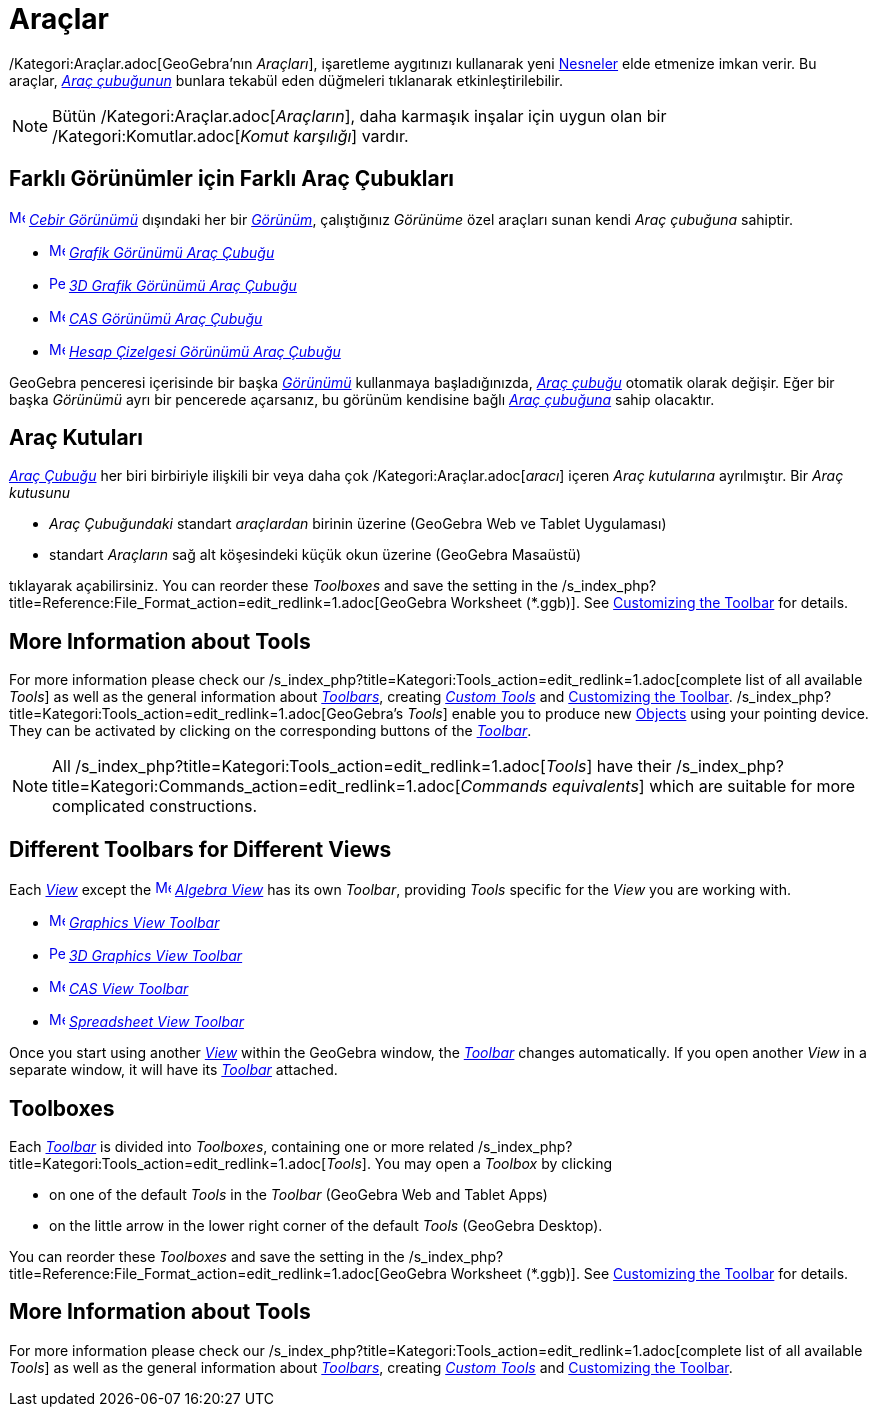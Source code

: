 = Araçlar
:page-en: Tools
ifdef::env-github[:imagesdir: /tr/modules/ROOT/assets/images]

/Kategori:Araçlar.adoc[GeoGebra’nın _Araçları_], işaretleme aygıtınızı kullanarak yeni xref:/Nesneler.adoc[Nesneler]
elde etmenize imkan verir. Bu araçlar, _xref:/Araç_çubuğu.adoc[Araç çubuğunun]_ bunlara tekabül eden düğmeleri
tıklanarak etkinleştirilebilir.

[NOTE]
====

Bütün /Kategori:Araçlar.adoc[_Araçların_], daha karmaşık inşalar için uygun olan bir /Kategori:Komutlar.adoc[_Komut
karşılığı_] vardır.

====

:toc:

== Farklı Görünümler için Farklı Araç Çubukları

xref:/Algebra_View.adoc[image:16px-Menu_view_algebra.svg.png[Menu view algebra.svg,width=16,height=16]]
_xref:/Cebir_Görünümü.adoc[Cebir Görünümü]_ dışındaki her bir xref:/Görünümler.adoc[_Görünüm_], çalıştığınız _Görünüme_
özel araçları sunan kendi _Araç çubuğuna_ sahiptir.

* xref:/Graphics_Tools.adoc[image:16px-Menu_view_graphics.svg.png[Menu view graphics.svg,width=16,height=16]]
xref:/tools/Grafik_Araçları.adoc[_Grafik Görünümü Araç Çubuğu_]
* xref:/3D_Graphics_Tools.adoc[image:16px-Perspectives_algebra_3Dgraphics.svg.png[Perspectives algebra
3Dgraphics.svg,width=16,height=16]] xref:/tools/3D_Grafik_Araçları.adoc[_3D Grafik Görünümü Araç Çubuğu_]
* xref:/CAS_Tools.adoc[image:16px-Menu_view_cas.svg.png[Menu view cas.svg,width=16,height=16]]
xref:/tools/CAS_Araçları.adoc[_CAS Görünümü Araç Çubuğu_]
* xref:/Spreadsheet_Tools.adoc[image:16px-Menu_view_spreadsheet.svg.png[Menu view spreadsheet.svg,width=16,height=16]]
xref:/tools/Hesap_Çizelgesi_Araçları.adoc[_Hesap Çizelgesi Görünümü Araç Çubuğu_]

GeoGebra penceresi içerisinde bir başka xref:/Görünümler.adoc[_Görünümü_] kullanmaya başladığınızda,
_xref:/Araç_çubuğu.adoc[Araç çubuğu]_ otomatik olarak değişir. Eğer bir başka _Görünümü_ ayrı bir pencerede açarsanız,
bu görünüm kendisine bağlı _xref:/Araç_çubuğu.adoc[Araç çubuğuna]_ sahip olacaktır.

== Araç Kutuları

_xref:/Araç_Çubuğu.adoc[Araç Çubuğu]_ her biri birbiriyle ilişkili bir veya daha çok /Kategori:Araçlar.adoc[_aracı_]
içeren _Araç kutularına_ ayrılmıştır. Bir _Araç kutusunu_

* _Araç Çubuğundaki_ standart _araçlardan_ birinin üzerine (GeoGebra Web ve Tablet Uygulaması)
* standart _Araçların_ sağ alt köşesindeki küçük okun üzerine (GeoGebra Masaüstü)

tıklayarak açabilirsiniz. You can reorder these _Toolboxes_ and save the setting in the
/s_index_php?title=Reference:File_Format_action=edit_redlink=1.adoc[GeoGebra Worksheet (*.ggb)]. See
xref:/s_index_php?title=Toolbar_action=edit_redlink=1.adoc[Customizing the Toolbar] for details.

== More Information about Tools

For more information please check our /s_index_php?title=Kategori:Tools_action=edit_redlink=1.adoc[complete list of all
available _Tools_] as well as the general information about
xref:/s_index_php?title=Toolbar_action=edit_redlink=1.adoc[_Toolbars_], creating
_xref:/s_index_php?title=Custom_Tools_action=edit_redlink=1.adoc[Custom Tools]_ and
xref:/s_index_php?title=Toolbar_action=edit_redlink=1.adoc[Customizing the Toolbar].
/s_index_php?title=Kategori:Tools_action=edit_redlink=1.adoc[GeoGebra’s _Tools_] enable you to produce new
xref:/s_index_php?title=Objects_action=edit_redlink=1.adoc[Objects] using your pointing device. They can be activated by
clicking on the corresponding buttons of the _xref:/s_index_php?title=Toolbar_action=edit_redlink=1.adoc[Toolbar]_.

[NOTE]
====

All /s_index_php?title=Kategori:Tools_action=edit_redlink=1.adoc[_Tools_] have their
/s_index_php?title=Kategori:Commands_action=edit_redlink=1.adoc[_Commands equivalents_] which are suitable for more
complicated constructions.

====

== Different Toolbars for Different Views

Each xref:/s_index_php?title=Views_action=edit_redlink=1.adoc[_View_] except the
xref:/Algebra_View.adoc[image:16px-Menu_view_algebra.svg.png[Menu view algebra.svg,width=16,height=16]]
_xref:/s_index_php?title=Algebra_View_action=edit_redlink=1.adoc[Algebra View]_ has its own _Toolbar_, providing _Tools_
specific for the _View_ you are working with.

* xref:/Graphics_Tools.adoc[image:16px-Menu_view_graphics.svg.png[Menu view graphics.svg,width=16,height=16]]
xref:/s_index_php?title=Graphics_Tools_action=edit_redlink=1.adoc[_Graphics View Toolbar_]
* xref:/3D_Graphics_Tools.adoc[image:16px-Perspectives_algebra_3Dgraphics.svg.png[Perspectives algebra
3Dgraphics.svg,width=16,height=16]] xref:/s_index_php?title=3D_Graphics_Tools_action=edit_redlink=1.adoc[_3D Graphics
View Toolbar_]
* xref:/CAS_Tools.adoc[image:16px-Menu_view_cas.svg.png[Menu view cas.svg,width=16,height=16]]
xref:/s_index_php?title=CAS_Tools_action=edit_redlink=1.adoc[_CAS View Toolbar_]
* xref:/Spreadsheet_Tools.adoc[image:16px-Menu_view_spreadsheet.svg.png[Menu view spreadsheet.svg,width=16,height=16]]
xref:/s_index_php?title=Spreadsheet_Tools_action=edit_redlink=1.adoc[_Spreadsheet View Toolbar_]

Once you start using another xref:/s_index_php?title=Views_action=edit_redlink=1.adoc[_View_] within the GeoGebra
window, the _xref:/s_index_php?title=Toolbar_action=edit_redlink=1.adoc[Toolbar]_ changes automatically. If you open
another _View_ in a separate window, it will have its
_xref:/s_index_php?title=Toolbar_action=edit_redlink=1.adoc[Toolbar]_ attached.

== Toolboxes

Each _xref:/s_index_php?title=Toolbar_action=edit_redlink=1.adoc[Toolbar]_ is divided into _Toolboxes_, containing one
or more related /s_index_php?title=Kategori:Tools_action=edit_redlink=1.adoc[_Tools_]. You may open a _Toolbox_ by
clicking

* on one of the default _Tools_ in the _Toolbar_ (GeoGebra Web and Tablet Apps)
* on the little arrow in the lower right corner of the default _Tools_ (GeoGebra Desktop).

You can reorder these _Toolboxes_ and save the setting in the
/s_index_php?title=Reference:File_Format_action=edit_redlink=1.adoc[GeoGebra Worksheet (*.ggb)]. See
xref:/s_index_php?title=Toolbar_action=edit_redlink=1.adoc[Customizing the Toolbar] for details.

== More Information about Tools

For more information please check our /s_index_php?title=Kategori:Tools_action=edit_redlink=1.adoc[complete list of all
available _Tools_] as well as the general information about
xref:/s_index_php?title=Toolbar_action=edit_redlink=1.adoc[_Toolbars_], creating
_xref:/s_index_php?title=Custom_Tools_action=edit_redlink=1.adoc[Custom Tools]_ and
xref:/s_index_php?title=Toolbar_action=edit_redlink=1.adoc[Customizing the Toolbar].
